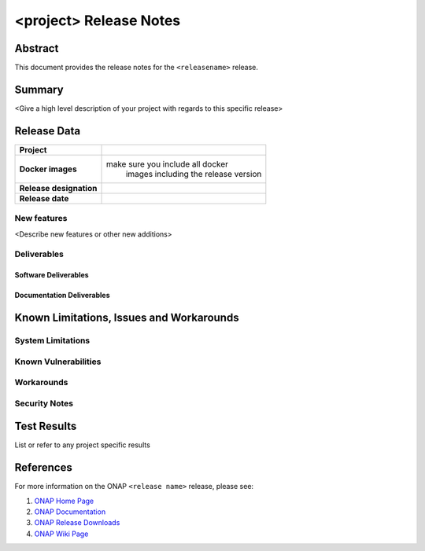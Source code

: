 .. This work is licensed under a Creative Commons Attribution 4.0 International License.
.. http://creativecommons.org/licenses/by/4.0
.. (c) ONAP Project and its contributors

***********************
<project> Release Notes
***********************

Abstract
========

This document provides the release notes for the ``<releasename>`` release.

Summary
=======

<Give a high level description of your project with regards to this specific release>


Release Data
============

+--------------------------------------+--------------------------------------+
| **Project**                          |                                      |
|                                      |                                      |
+--------------------------------------+--------------------------------------+
| **Docker images**                    | make sure you include all docker     |
|                                      |  images including the                |
|                                      |  release version                     |
|                                      |                                      |
+--------------------------------------+--------------------------------------+
| **Release designation**              |                                      |
|                                      |                                      |
+--------------------------------------+--------------------------------------+
| **Release date**                     |                                      |
|                                      |                                      |
+--------------------------------------+--------------------------------------+

New features
------------

<Describe new features or other new additions>


Deliverables
------------

Software Deliverables
~~~~~~~~~~~~~~~~~~~~~


Documentation Deliverables
~~~~~~~~~~~~~~~~~~~~~~~~~~


Known Limitations, Issues and Workarounds
=========================================

System Limitations
------------------


Known Vulnerabilities
---------------------


Workarounds
-----------


Security Notes
--------------


Test Results
============
List or refer to any project specific results


References
==========

For more information on the ONAP ``<release name>`` release, please see:

#. `ONAP Home Page`_
#. `ONAP Documentation`_
#. `ONAP Release Downloads`_
#. `ONAP Wiki Page`_


.. _`ONAP Home Page`: https://www.onap.org
.. _`ONAP Wiki Page`: https://wiki.onap.org
.. _`ONAP Documentation`: https://docs.onap.org
.. _`ONAP Release Downloads`: https://git.onap.org
